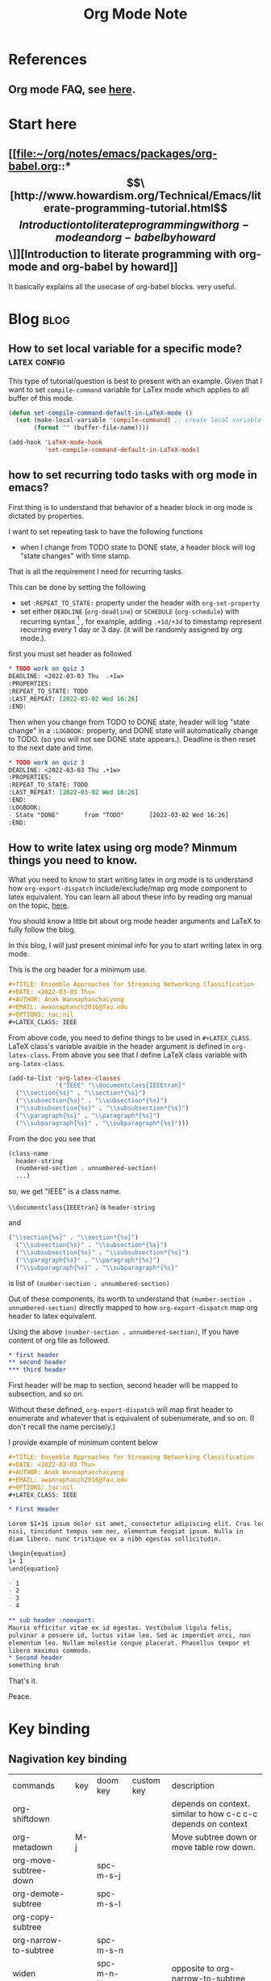 #+TITLE: Org Mode Note
#+hugo_base_dir: /home/awannaphasch2016/org/projects/sideprojects/website/my-website/hugo/quickstart

* References
** Org mode FAQ, see [[https://orgmode.org/worg/org-faq.html#orgbaac432][here]].
* Start here
** [[file:~/org/notes/emacs/packages/org-babel.org::*\[\[http://www.howardism.org/Technical/Emacs/literate-programming-tutorial.html\]\[Introduction to literate programming with org-mode and org-babel by howard\]\]][Introduction to literate programming with org-mode and org-babel by howard]]
It basically explains all the usecase of org-babel blocks. very useful.
* Blog :blog:
** How to set local variable for a specific mode? :latex:config:
:PROPERTIES:
:EXPORT_FILE_NAME: How to set local variable for a specific mode?
:END:

This type of tutorial/question is best to present with an example.
Given that I want to set =compile-command= variable for LaTex mode which applies to all buffer of this mode.

#+BEGIN_SRC emacs-lisp
(defun set-compile-command-default-in-LaTeX-mode ()
  (set (make-local-variable 'compile-command) ;; create local variable specific to a current buffer
       (format "" (buffer-file-name))))

(add-hook 'LaTeX-mode-hook
          'set-compile-command-default-in-LaTeX-mode)
#+END_SRC

** how to set recurring todo tasks with org mode in emacs?
:PROPERTIES:
:EXPORT_FILE_NAME: how to set recurring todo tasks with org mode in emacs?
:END:
First thing is to understand that behavior of a header block in org mode is dictated by properties.

I want to set repeating task to have the following functions
- when I change from TODO state to DONE state, a header block will log "state changes" with time stamp.

That is all the requirement I need for recurring tasks.

This can be done by setting the following
- set =:REPEAT_TO_STATE:= property under the header with =org-set-property=
- set either =DEADLINE= (=org-deadline=) or =SCHEDULE= (=org-schedule=) with recurring syntax [fn:1] , for example, adding =.+1d/+3d= to timestamp represent recurring every 1 day or 3 day. (it will be randomly assigned by org mode.).

first you must set header as followed
#+BEGIN_SRC org
,* TODO work on quiz 3
DEADLINE: <2022-03-03 Thu  .+1w>
:PROPERTIES:
:REPEAT_TO_STATE: TODO
:LAST_REPEAT: [2022-03-02 Wed 16:26]
:END:
#+END_SRC

Then when you change from TODO to DONE state, header will log "state change" in a =:LOGBOOK:= property, and DONE state will automatically change to TODO. (so you will not see DONE state appears.). Deadline is then reset to the next date and time.
#+BEGIN_SRC org
,* TODO work on quiz 3
DEADLINE: <2022-03-03 Thu .+1w>
:PROPERTIES:
:REPEAT_TO_STATE: TODO
:LAST_REPEAT: [2022-03-02 Wed 16:26]
:END:
:LOGBOOK:
- State "DONE"       from "TODO"       [2022-03-02 Wed 16:26]
:END:
#+END_SRC
** How to write latex using org mode? Minmum things you need to know.
:PROPERTIES:
:EXPORT_FILE_NAME: How to write latex using org mode?. Minmum things you need to know.
:END:

What you need to know to start writing latex in org mode is to understand how =org-export-dispatch= include/exclude/map org mode component to latex equivalent. You can learn all about these info by reading org manual on the topic, [[https://orgmode.org/manual/Exporting.html][here]].

You should know a little bit about org mode header arguments and LaTeX to fully follow the blog.

In this blog, I will just present minimal info for you to start writing latex in org mode.

This is the org header for a minimum use.
#+BEGIN_SRC org
,#+TITLE: Ensemble Approaches for Streaming Networking Classification
,#+DATE: <2022-03-03 Thu>
,#+AUTHOR: Anak Wannaphaschaiyong
,#+EMAIL: awannaphasch2016@fau.edu
,#+OPTIONS: toc:nil
,#+LATEX_CLASS: IEEE
#+END_SRC

From above code, you need to define things to be used in =#+LATEX_CLASS=. LaTeX class's variable avaible in the header argument is defined in =org-latex-class=. From above you see that I define LaTeX class variable with =org-latex-class=.

#+BEGIN_SRC emacs-lisp
(add-to-list 'org-latex-classes
             '("IEEE" "\\documentclass{IEEEtran}"
  ("\\section{%s}" . "\\section*{%s}")
  ("\\subsection{%s}" . "\\subsection*{%s}")
  ("\\subsubsection{%s}" . "\\subsubsection*{%s}")
  ("\\paragraph{%s}" . "\\paragraph*{%s}")
  ("\\subparagraph{%s}" . "\\subparagraph*{%s}")))
#+END_SRC

From the doc you see that
#+BEGIN_SRC org
  (class-name
    header-string
    (numbered-section . unnumbered-section)
    ...)
#+END_SRC

so, we get
"IEEE" is a class name.

~\\documentclass{IEEEtran}~ is =header-string=

and
#+BEGIN_SRC emacs-lisp
("\\section{%s}" . "\\section*{%s}")
  ("\\subsection{%s}" . "\\subsection*{%s}")
  ("\\subsubsection{%s}" . "\\subsubsection*{%s}")
  ("\\paragraph{%s}" . "\\paragraph*{%s}")
  ("\\subparagraph{%s}" . "\\subparagraph*{%s}"
#+END_SRC
is list of ~(number-section . unnumbered-section)~

Out of these components, its worth to understand that ~(number-section . unnumbered-section)~ directly mapped to how =org-export-dispatch= map org header to latex equivalent.

Using the above ~(number-section . unnumbered-section)~, If you have content of org file as followed.
#+BEGIN_SRC org
,* first header
,** second header
,*** third header
#+END_SRC

First header will be map to section, second header will be mapped to subsection, and so on.

Without these defined, =org-export-dispatch= will map first header to enumerate and whatever that is equivalent of subenumerate, and so on. (I don't recall the name percisely.)

I provide example of minimum content below
#+BEGIN_SRC org
,#+TITLE: Ensemble Approaches for Streaming Networking Classification
,#+DATE: <2022-03-03 Thu>
,#+AUTHOR: Anak Wannaphaschaiyong
,#+EMAIL: awannaphasch2016@fau.edu
,#+OPTIONS: toc:nil
,#+LATEX_CLASS: IEEE

,* First Header

Lorem $1+1$ ipsum dolor sit amet, consectetur adipiscing elit. Cras lorem
nisi, tincidunt tempus sem nec, elementum feugiat ipsum. Nulla in
diam libero. nunc tristique ex a nibh egestas sollicitudin.

\begin{equation}
1+ 1
\end{equation}

- 1
- 2
- 3
- 4

,** sub header :noexport:
Mauris efficitur vitae ex id egestas. Vestibulum ligula felis,
pulvinar a posuere id, luctus vitae leo. Sed ac imperdiet orci, non
elementum leo. Nullam molestie congue placerat. Phasellus tempor et
libero maximus commodo.
,* Second header
something bruh
#+END_SRC

That's it.

Peace.


* Key binding
** Nagivation key binding
| commands              | key | doom key  | custom key | description                                                   |
| org-shiftdown         |     |           |            | depends on context. similar to how c-c c-c depends on context |
| org-metadown          | M-j |           |            | Move subtree down or move table row down.                     |
| org-move-subtree-down |     | spc-m-s-j |            |                                                               |
| org-demote-subtree    |     | spc-m-s-l |            |                                                               |
| org-copy-subtree      |     |           |            |                                                               |
| org-narrow-to-subtree |     | spc-m-s-n |            |                                                               |
| widen                 |     | spc-m-n-N |            | opposite to org-narrow-to-subtree                             |
** General Key binding
:PROPERTIES:
:ID:       cd1bdc56-8878-4711-8a78-c54b12f1050d
:END:
| commands                    | key         | doom key  | custom key | description            |
| org-footnote-action         |             | spc-m-f   |            | create footnotes       |
| org-set-property            | c-c c-x p   | spc-m-o   |            | set properties of file |
| expert org to html and open | c-c c-e h o |           |            | open file in browser   |
| org-toggle-link-display     |             | spc-m-l-t |            |                        |
| org-id-get-create           |             | spc-m-I   |            |                        |
** Tag Searches
| commands              | key   | doom keys | custom keys | descriptions |
| org-match-sparse-tree | C-c / |           |             |              |
* Features
** Timers
*** Key binding
| commands                    | key       | doom key | custom key | description            |
| org-timer-set-timer         | c-c c-x ; |          |            | set independent timer  |
| org-timer-pause-or-continue | c-c c-x , |          |            |                        |
| org-timer-start             | c-c c-x 0 |          |            | start counting from 0  |
| org-timer-stop              | c-c c-x _ |          |            | stop counting          |
| org-timer                   | c-c c-x . |          |            | insert timer to buffer |

*** Show timer workflow by using example
**** insert list of times
if you prefer video explaining, see [[https://youtu.be/lxkPeJS6keY?t=285][here]]

0:00:05 first you must insert timer into buffer with =org-timer=.
- 0:02:35 :: once you have list with timer-prefix, creating new item with C-Entr will insert the next timestamp.
- 0:07:10 :: like this.
** Refile
| commands   | key     | doom keys | custom keys | descriptions |
| org-refile | c-c c-w | spc-m-s-r |             |              |
** Clock
:PROPERTIES:
:ID:       e6d2b56a-c39a-4a9f-8058-1c18d77bed43
:END:
| commands            | key          | doom keys       | custom keys | descriptions                                                    |
|                     |              | spc-u spc-m-c-l |             | open clock history selection buffer                             |
| org-agenda-log-mode |              |                 |             | show all clock lines for today.                                 |
|                     | s-<up arrow> |                 |             | increase time by 1 min                                          |
|                     |              | spc-m-c-R       |             | create dynamic clock table                                      |
| org-clock-display   | c-c c-x c-d  |                 |             | provides a quick summary of block time for the current org file |
*** reporting
** Block parameter
*** types of header parameters
:PROPERTIES:
:ID:       2dafb779-f2ba-4c86-a440-f10a90078692
:END:
Use PROPERTY to speciy value of the entire files

ref: [[*\[\[file:~/org/notes/emacs/packages/org-babel.org::*\\\[\\\[http://www.howardism.org/Technical/Emacs/literate-programming-tutorial.html\\\]\\\[Introduction to literate programming with org-mode and org-babel by howard\\\]\\\]\]\[Introduction to literate programming with org-mode and org-babel by howard\]\]][from here.]]
#+BEGIN_QUOTE
With the basics in place, the rest of this tutorial describes the source block controls done by parameter settings. I’ve separated and organized these based on its usage:

Evaluation Parameters
like dir, affects how a block is executed

Export Parameters
affects how a block or the results from execution is shown when it is exported to HTML

Literate Programming Parameters
connecting blocks together to change the actual source code

Variable Parameters
variables for a source block can be set in various ways

Miscellaneous Input/Output
of course, you have to have a collection of parameters that don’t fit elsewhere
#+END_QUOTE
* Funtions
** org-element-at-point

* Support of other languages
** latex
*** key binding
| commands                  | key | doom keys | custom keys | descriptions                                                 |
| org-toggle-latex-fragment |     |           |             | c-u twice show all as previws, c-u once remove all previews. |
*** latex fragments, see [[https://orgmode.org/manual/LaTeX-fragments.html][here]].
* FAQs
** categories vs tags.
- ref
  - https://karl-voit.at/2019/09/25/categories-versus-tags/
I have decided to not use categories until it clear to me why I need it.
** how does org mode knows about context around a point/cursor?
=org-element-at-point= searches for context given a point in org file.
=org-element-at-point= does this by seaching for org element around point.
It returns ELEMENT in a form of (TYPE PROPS) where TYPE is defined in =org-element-all-elements= and PROPS is properties of that element.

Given that ELEMENT is alreayd obtained, one can get context of an ELEMENT directly using =org-element-context=. Please note that =org-element-at-point= is run when input to =org-element-context= is nil.

To get all list of ancestors of a given element, =org-element-lineage= can be used.
Input to org-element is a DATUM which can be supplied by =org-element-context=.

We can use context in various scenario.
For example, given that you want to know header argument of an org-block, you can get the information with the following code.
#+BEGIN_SRC emacs-lisp
(org-babel-get-src-block-info nil
                              (org-element-lineage
	                       (org-element-context)
	                       ;; Limit to supported contexts.
	                       '(babel-call clock dynamic-block footnote-definition
			                    footnote-reference inline-babel-call inline-src-block
			                    inlinetask item keyword node-property paragraph
			                    plain-list planning property-drawer radio-target
			                    src-block statistics-cookie table table-cell table-row
			                    timestamp)
	                       t))

#+END_SRC

#+RESULTS:
| emacs-lisp | (org-babel-get-src-block-info nil |

To execute the src block, context is passed to =org-babel-execute-src-block= to execute.
* Footnotes

[fn:1] [[https://orgmode.org/manual/Repeated-tasks.html][8.3.2 repeated tasks]]
